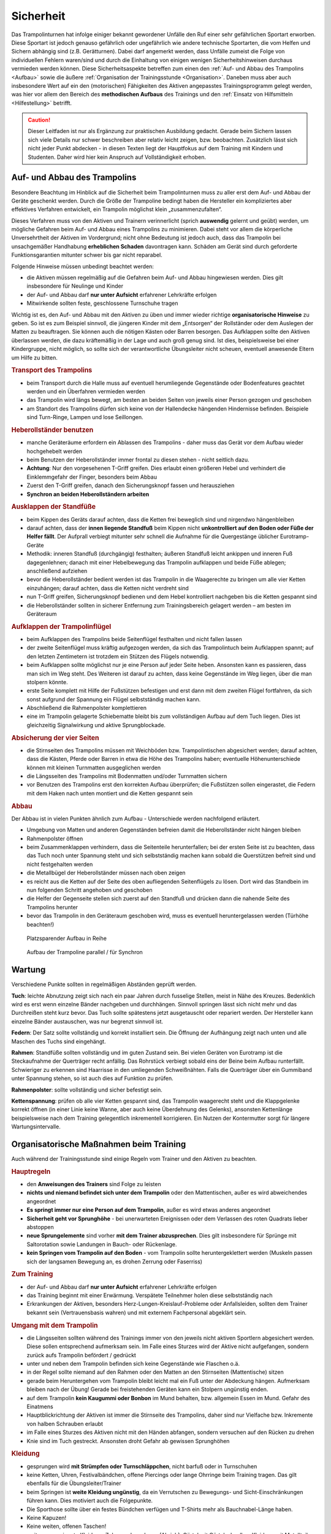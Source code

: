 Sicherheit
============

Das Trampolinturnen hat infolge einiger bekannt gewordener Unfälle den Ruf einer sehr gefährlichen Sportart erworben. Diese Sportart ist jedoch genauso gefährlich oder ungefährlich wie andere technische Sportarten, die vom Helfen und Sichern abhängig sind (z.B. Gerätturnen). Dabei darf angemerkt werden, dass Unfälle zumeist die Folge von individuellen Fehlern waren/sind und durch die Einhaltung von einigen wenigen Sicherheitshinweisen durchaus vermieden werden können. Diese Sicherheitsaspekte betreffen zum einen den :ref:`Auf- und Abbau des Trampolins <Aufbau>` sowie die äußere :ref:`Organisation der Trainingsstunde <Organisation>`. Daneben muss aber auch insbesondere Wert auf ein den (motorischen) Fähigkeiten des Aktiven angepasstes Trainingsprogramm gelegt werden, was hier vor allem den Bereich des **methodischen Aufbaus** des Trainings und den :ref:`Einsatz von Hilfsmitteln <Hilfestellung>` betrifft.

.. caution::
    Dieser Leitfaden ist nur als Ergänzung zur praktischen Ausbildung gedacht. Gerade beim Sichern lassen sich viele Details nur schwer beschreiben aber relativ leicht zeigen, bzw. beobachten. Zusätzlich lässt sich nicht jeder Punkt abdecken - in diesen Texten liegt der Hauptfokus auf dem Training mit Kindern und Studenten. Daher wird hier kein Anspruch auf Vollständigkeit erhoben.

.. _Aufbau:

Auf- und Abbau des Trampolins
-----------------------------

Besondere Beachtung im Hinblick auf die Sicherheit beim Trampolinturnen muss zu aller erst dem Auf- und Abbau der Geräte geschenkt werden. Durch die Größe der Trampoline bedingt haben die Hersteller ein kompliziertes aber effektives Verfahren entwickelt, ein Trampolin möglichst klein „zusammenzufalten“.

Dieses Verfahren muss von den Aktiven und Trainern verinnerlicht (sprich **auswendig** gelernt und geübt) werden, um mögliche Gefahren beim Auf- und Abbau eines Trampolins zu minimieren. Dabei steht vor allem die körperliche Unversehrtheit der Aktiven im Vordergrund; nicht ohne Bedeutung ist jedoch auch, dass das Trampolin bei unsachgemäßer Handhabung **erheblichen Schaden** davontragen kann. Schäden am Gerät sind durch geforderte Funktionsgarantien mitunter schwer bis gar nicht reparabel.

Folgende Hinweise müssen unbedingt beachtet werden:

- die Aktiven müssen regelmäßig auf die Gefahren beim Auf- und Abbau hingewiesen werden. Dies gilt insbesondere für Neulinge und Kinder
- der Auf- und Abbau darf **nur unter Aufsicht** erfahrener Lehrkräfte erfolgen
- Mitwirkende sollten feste, geschlossene Turnschuhe tragen

Wichtig ist es, den Auf- und Abbau mit den Aktiven zu üben und immer wieder richtige **organisatorische Hinweise** zu geben. So ist es zum Beispiel sinnvoll, die jüngeren Kinder mit dem „Entsorgen“ der Rollständer oder dem Auslegen der Matten zu beauftragen. Sie können auch die nötigen Kästen oder Barren besorgen. Das Aufklappen sollte den Aktiven überlassen werden, die dazu kräftemäßig in der Lage und auch groß genug sind. Ist dies, beispielsweise bei einer Kindergruppe, nicht möglich, so sollte sich der verantwortliche Übungsleiter nicht scheuen, eventuell anwesende Eltern um Hilfe zu bitten.

.. rubric:: Transport des Trampolins

- beim Transport durch die Halle muss auf eventuell herumliegende Gegenstände oder Bodenfeatures geachtet werden und ein Überfahren vermieden werden
- das Trampolin wird längs bewegt, am besten an beiden Seiten von jeweils einer Person gezogen und geschoben
- am Standort des Trampolins dürfen sich keine von der Hallendecke hängenden Hindernisse befinden. Beispiele sind Turn-Ringe, Lampen und lose Seillongen.

.. rubric:: Heberollständer benutzen

- manche Geräteräume erfordern ein Ablassen des Trampolins - daher muss das Gerät vor dem Aufbau wieder hochgehebelt werden
- beim Benutzen der Heberollständer immer frontal zu diesen stehen - nicht seitlich dazu.
- **Achtung**: Nur den vorgesehenen T-Griff greifen. Dies erlaubt einen größeren Hebel und verhindert die Einklemmgefahr der Finger, besonders beim Abbau
- Zuerst den T-Griff greifen, danach den Sicherungsknopf fassen und herausziehen
- **Synchron an beiden Heberollständern arbeiten**

.. rubric:: Ausklappen der Standfüße

- beim Kippen des Geräts darauf achten, dass die Ketten frei beweglich sind und nirgendwo hängenbleiben
- darauf achten, dass der **innen liegende Standfuß** beim Kippen nicht **unkontrolliert auf den Boden oder Füße der Helfer fällt**. Der Aufprall verbiegt mitunter sehr schnell die Aufnahme für die Quergestänge üblicher Eurotramp-Geräte
- Methodik: inneren Standfuß (durchgängig) festhalten; äußeren Standfuß leicht ankippen und inneren Fuß dagegenlehnen; danach mit einer Hebelbewegung das Trampolin aufklappen und beide Füße ablegen; anschließend aufziehen
- bevor die Heberollständer bedient werden ist das Trampolin in die Waagerechte zu bringen um alle vier Ketten einzuhängen; darauf achten, dass die Ketten nicht verdreht sind
- nun T-Griff greifen, Sicherungsknopf bedienen und dem Hebel kontrolliert nachgeben bis die Ketten gespannt sind
- die Heberollständer sollten in sicherer Entfernung zum Trainingsbereich gelagert werden – am besten im Geräteraum

.. rubric:: Aufklappen der Trampolinflügel

- beim Aufklappen des Trampolins beide Seitenflügel festhalten und nicht fallen lassen
- der zweite Seitenflügel muss kräftig aufgezogen werden, da sich das Trampolintuch beim Aufklappen spannt; auf den letzten Zentimetern ist trotzdem ein Stützen des Flügels notwendig.
- beim Aufklappen sollte möglichst nur je eine Person auf jeder Seite heben. Ansonsten kann es passieren, dass man sich im Weg steht. Des Weiteren ist darauf zu achten, dass keine Gegenstände im Weg liegen, über die man stolpern könnte.
- erste Seite komplett mit Hilfe der Fußstützen befestigen und erst dann mit dem zweiten Flügel fortfahren, da sich sonst aufgrund der Spannung ein Flügel selbstständig machen kann.
- Abschließend die Rahmenpolster komplettieren
- eine im Trampolin gelagerte Schiebematte bleibt bis zum vollständigen Aufbau auf dem Tuch liegen. Dies ist gleichzeitig Signalwirkung und aktive Sprungblockade.

.. rubric:: Absicherung der vier Seiten

- die Stirnseiten des Trampolins müssen mit Weichböden bzw. Trampolintischen abgesichert werden; darauf achten, dass die Kästen, Pferde oder Barren in etwa die Höhe des Trampolins haben; eventuelle Höhenunterschiede können mit kleinen Turnmatten ausgeglichen werden
- die Längsseiten des Trampolins mit Bodenmatten und/oder Turnmatten sichern
- vor Benutzen des Trampolins erst den korrekten Aufbau überprüfen; die Fußstützen sollen eingerastet, die Federn mit dem Haken nach unten montiert und die Ketten gespannt sein

.. rubric:: Abbau

Der Abbau ist in vielen Punkten ähnlich zum Aufbau - Unterschiede werden nachfolgend erläutert.

- Umgebung von Matten und anderen Gegenständen befreien damit die Heberollständer nicht hängen bleiben
- Rahmenpolster öffnen
- beim Zusammenklappen verhindern, dass die Seitenteile herunterfallen; bei der ersten Seite ist zu beachten, dass das Tuch noch unter Spannung steht und sich selbstständig machen kann sobald die Querstützen befreit sind und nicht festgehalten werden
- die Metallbügel der Heberollständer müssen nach oben zeigen
- es reicht aus die Ketten auf der Seite des oben aufliegenden Seitenflügels zu lösen. Dort wird das Standbein im nun folgenden Schritt angehoben und geschoben
- die Helfer der Gegenseite stellen sich zuerst auf den Standfuß und drücken dann die nahende Seite des Trampolins herunter
- bevor das Trampolin in den Geräteraum geschoben wird, muss es eventuell heruntergelassen werden (Türhöhe beachten!)

.. figure:: ../media/aufbau_in_reihe.jpg
    :name: fig:aufbau_reihe
    :width: 80.0%
    :alt: Platzsparender Aufbau in Reihe

    Platzsparender Aufbau in Reihe


.. figure:: ../media/aufbau_parallel_synchron.jpg
    :name: fig:aufbau_parallel
    :width: 80.0%
    :alt: Aufbau der Trampoline parallel / für Synchron

    Aufbau der Trampoline parallel / für Synchron


Wartung
--------

Verschiedene Punkte sollten in regelmäßigen Abständen geprüft werden.

**Tuch**: leichte Abnutzung zeigt sich nach ein paar Jahren durch fusselige Stellen, meist in Nähe des Kreuzes. Bedenklich wird es erst wenn einzelne Bänder nachgeben und durchhängen. Sinnvoll springen lässt sich nicht mehr und das Durchreißen steht kurz bevor. Das Tuch sollte spätestens jetzt ausgetauscht oder repariert werden. Der Hersteller kann einzelne Bänder austauschen, was nur begrenzt sinnvoll ist.

**Federn**: Der Satz sollte vollständig und korrekt installiert sein. Die Öffnung der Aufhängung zeigt nach unten und alle Maschen des Tuchs sind eingehängt.

**Rahmen**: Standfüße sollten vollständig und im guten Zustand sein. Bei vielen Geräten von Eurotramp ist die Steckaufnahme der Querträger recht anfällig. Das Rohrstück verbiegt sobald eins der Beine beim Aufbau runterfällt. Schwieriger zu erkennen sind Haarrisse in den umliegenden Schweißnähten. Falls die Querträger über ein Gummiband unter Spannung stehen, so ist auch dies auf Funktion zu prüfen.

**Rahmenpolster**: sollte vollständig und sicher befestigt sein.

**Kettenspannung**: prüfen ob alle vier Ketten gespannt sind, das Trampolin waagerecht steht und die Klappgelenke korrekt öffnen (in einer Linie keine Wanne, aber auch keine Überdehnung des Gelenks), ansonsten Kettenlänge beispielsweise nach dem Training gelegentlich inkrementell korrigieren. Ein Nutzen der Kontermutter sorgt für längere Wartungsintervalle.

.. _Organisation:

Organisatorische Maßnahmen beim Training
-----------------------------------------

Auch während der Trainingsstunde sind einige Regeln vom Trainer und den Aktiven zu beachten.

.. rubric:: Hauptregeln

- den **Anweisungen des Trainers** sind Folge zu leisten
- **nichts und niemand befindet sich unter dem Trampolin** oder den Mattentischen, außer es wird abweichendes angeordnet
- **Es springt immer nur eine Person auf dem Trampolin**, außer es wird etwas anderes angeordnet
- **Sicherheit geht vor Sprunghöhe** - bei unerwarteten Ereignissen oder dem Verlassen des roten Quadrats lieber abstoppen
- **neue Sprungelemente** sind vorher **mit dem Trainer abzusprechen**. Dies gilt insbesondere für Sprünge mit Saltorotation sowie Landungen in Bauch- oder Rückenlage.
- **kein Springen vom Trampolin auf den Boden** - vom Trampolin sollte heruntergeklettert werden (Muskeln passen sich der langsamen Bewegung an, es drohen Zerrung oder Faserriss)

.. rubric:: Zum Training

- der Auf- und Abbau darf **nur unter Aufsicht** erfahrener Lehrkräfte erfolgen
- das Training beginnt mit einer Erwärmung. Verspätete Teilnehmer holen diese selbstständig nach
- Erkrankungen der Aktiven, besonders Herz-Lungen-Kreislauf-Probleme oder Anfallsleiden, sollten dem Trainer bekannt sein (Vertrauensbasis wahren) und mit externem Fachpersonal abgeklärt sein.


.. rubric:: Umgang mit dem Trampolin

- die Längsseiten sollten während des Trainings immer von den jeweils nicht aktiven Sportlern abgesichert werden. Diese sollen entsprechend aufmerksam sein. Im Falle eines Sturzes wird der Aktive nicht aufgefangen, sondern zurück aufs Trampolin befördert / gedrückt
- unter und neben dem Trampolin befinden sich keine Gegenstände wie Flaschen o.ä.
- in der Regel sollte niemand auf den Rahmen oder den Matten an den Stirnseiten (Mattentische) sitzen
- gerade beim Heruntergehen vom Trampolin bleibt leicht mal ein Fuß unter der Abdeckung hängen. Aufmerksam bleiben nach der Übung! Gerade bei freistehenden Geräten kann ein Stolpern ungünstig enden.
- auf dem Trampolin **kein Kaugummi oder Bonbon** im Mund behalten, bzw. allgemein Essen im Mund. Gefahr des Einatmens
- Hauptblickrichtung der Aktiven ist immer die Stirnseite des Trampolins, daher sind nur Vielfache bzw. Inkremente von halben Schrauben erlaubt
- im Falle eines Sturzes des Aktiven nicht mit den Händen abfangen, sondern versuchen auf den Rücken zu drehen
- Knie sind im Tuch gestreckt. Ansonsten droht Gefahr ab gewissen Sprunghöhen

.. rubric:: Kleidung

- gesprungen wird **mit Strümpfen oder Turnschläppchen**, nicht barfuß oder in Turnschuhen
- keine Ketten, Uhren, Festivalbändchen, offene Piercings oder lange Ohrringe beim Training tragen. Das gilt ebenfalls für die Übungsleiter/Trainer
- beim Springen ist **weite Kleidung ungünstig**, da ein Verrutschen zu Bewegungs- und Sicht-Einschränkungen führen kann. Dies motiviert auch die Folgepunkte.
- Die Sporthose sollte über ein festes Bündchen verfügen und T-Shirts mehr als Bauchnabel-Länge haben.
- Keine Kapuzen!
- Keine weiten, offenen Taschen!
- weitere ungeeignete Kleidung: Zehensocken, Jeans (Abrieb), Gürtel mit Gürtelschnallen, Kleidung mit Metallteilen wie Reißverschlüssen oder Nieten

Mit diesen Grundregeln sollten die Sportler von der ersten Stunde an vertraut gemacht werden. Für einen möglichst ungefährlichen Stundenablauf ist die Einhaltung dieser Regeln absolut unerlässlich.

.. _Hilfestellung:

Hilfe- und Sicherheitsstellung
------------------------------

Zu den Hilfsmitteln beim Trampolinturnen zählt auch die aktive Arbeit des Trainers am Turner, die Sicherheits- und Hilfestellung. Gerade diese Arbeit ist für das **gefahrlose**, aber auch **zügige Erlernen** neuer Sprünge enorm wichtig. Zum einen kann durch richtige Hilfestellung, auch in Verbindung mit der Schiebematte, das Verletzungsrisiko minimiert werden. Zum anderen ist eine Hilfestellung durch einen erfahrenden Trainer dem Schieben der Matte vorzuziehen, da sich die Unterstützung stufenweise gezielt verringern lässt und damit die „Entwöhnung“ für den Aktiven leichter fällt. Gerade bei diesen, für den Aktiven häufig mit Angstgefühlen verbundenen, Übergängen zwischen Matte und Tuch ist eine kompetente Hilfestellung, welche der Springer auch **vertrauen** kann, äußerst wichtig.

Fehlgeschlagene „Versuche“ können durch spezielle Techniken und entsprechendes Reagieren des Trainers korrigiert und zu einem „glücklichen“ Ende geführt werden. Diese Techniken (z.B. das Fangen, Unterstützung bei Salto- und Schraubenrotationen u.a.) können nur schwer mit Worten beschrieben werden und sind größtenteils Erfahrungswerte, die ein umfassendes Training erfordern. Ich empfehle insbesondere für diesen Bereich **erfahrene Trainer** beim Training zu **beobachten** und vor allem die Hilfestellung intensiv an eigenen sprungsicheren Sportlern zu üben. Auch hier sollte, um das Prinzip der graduellen Annäherung einzuhalten, mit einfachen Sprüngen begonnen werden.

Üben der Grundlagen
~~~~~~~~~~~~~~~~~~~~

Der Helfende muss sich dem Rhythmus des Aktiven anpassen können, ohne diesen zu behindern. Dies zeigt sich durch Abstoppen oder „hochschießen“ der Person. Höhere Sprünge erfordern ein vorheriges Mitspringen. Im Absprung selbst, auf "drei", muss der Trainer auf jeden Fall sicher im Tuch stehen bleiben. Dazu ein paar Übungsformen:

.. rubric:: Den Einfluss kontrollieren

- zwei Personen stehen jeweils in ihrer Hälfte des Trampolins
- Tipp: für den Anfang eignet sich ein etwa gleich schwerer Partner
- der passive Teilnehmer wippt leicht
- die aktive Person steht im Tuch und versucht durch gezielte Kicks ins Tuch das Sprungverhalten der anderen Person zu beeinflussen
- Anfangs kann es leichter sein mit einem nach vorne gestellten aktiven Bein zu arbeiten
- achtet auf die Bewegung des Partners

  - um Energie mitzugeben ist ein Kick kurz vor dem tiefsten Punkt im Tuch (Ende der Abwärtsbewegung) nötig
  - um Energie wegzunehmen erfolgt der Kick kurz nach dem tiefsten Punkt (Start der Aufwärtsbewegung)

- Variation: 3x leicht Höhe mitgeben, 1x stark Höhe nehmen

.. rubric:: Den Störeinfluss minimieren

- nun ist neutrales Mitspringen (gleichzeitige Landung) bzw. leichtes Mitgeben von Höhe gefordert
- zwei Personen stehen sich gegenüber, fassen sich an den Händen und versuchen Strecksprünge gleichzeitig auf dem Trampolin auszuführen.
- Variation: hintereinander mit Festhalten an Hüfte oder Schulter
- Variation: Sprünge mit Drehungen
- auf Kommando - in der Regel „und, eins, zwei, drei“ - führt der vorne Stehende einen einfachen Sprung aus, z.B. eine Hocke; der Helfende bleibt dabei mit beiden Füßen fest auf dem Trampolin stehen und verfolgt die Bewegung mit den Armen. Anschließend bei der Landung nicht vergessen einen Teil der Energie aufzunehmen!

.. rubric:: Die Technik perfektionieren

- sobald diese oben genannten Techniken mit einer Person verlässlich funktionieren, kann und sollte mit anderen Gewichtsklassen experimentiert werden
- neutrales Mitspringen ist essentiell damit sich der aktive Springer auf den durchzuführenden Sprung konzentrieren kann
- sucht euch eventuell einen Fixpunkt am aktiven Springer - etwa die Schulter
- durch den Kontakt zum aktiven Springer kann man die Relation leicht manipulieren und eine gleichzeitige Landung erzwingen
- manche Springer neigen dazu ihr Sprungverhalten beim Anzählen zu verändern, dies erfordert eure Aufmerksamkeit und Anpassung!

Während der Ausführung der Hilfestellung steht man in der Regel seitlich vom Aktiven. Kontakt wird über den **Sandwichgriff** gehalten. Dabei befindet sich ein Arm des Trainers vor dem Bauch des Aktiven und die Hand des anderen Arms stabilisierend am oberen Rücken, in etwa zwischen den Schulterblättern.

Weitere hilfreiche Hilfestellungen werden passend zu den jeweiligen Sprüngen im Kapitel :doc:`grundspruenge` und später vorgestellt. Sie umfassen:

- Klammergriff
- Stempelgriff
- Oberarmdrehgriff mit 1 oder 2 Sichernden
- Absicherung mit einem Gürtel (für Kinder)
- eine Hand im Drehgriff am Hosenbund (für Kinder)
- eine Hand am Rücken, die andere an der Schulter
- Einsatz der Longe

Umgang mit Hilfestellungen
~~~~~~~~~~~~~~~~~~~~~~~~~~

Nach der aktiven Hilfe auf dem Gerät erfolgt in der Regel ein stufenweiser Abbau der Hilfestellung nach eigenem Ermessen, natürlich in Absprache mit dem Aktiven. Ein bewährtes Indiz sind fünf sichere aufeinanderfolgende Sprungwiederholungen. Bitte nicht scheuen einen Schritt zurück zu gehen bei Verschlechterungen. Ein stufenweiser **Abbau der Hilfestellung** kann wie folgt aussehen:

- Beginn mit Vollkontakt beim Mitspringen - bereit für jede Art von Fehler. Besonders die Landung kann und sollte gesichert sein
- Reduktion auf das Mitgeben von Höhe oder Rotation
- passives Mitspringen und Eingreifen im Ernstfall
- Reinlaufen vom Rahmen des Geräts aus
- Reinlaufen nur noch auf Verdacht

Der Trainer steht nach Abbau der **Hilfestellung** im Bestfall nur noch **auf dem Rahmen**:

- während der Ausführung eines Sprungs muss immer Blickkontakt zum Übenden gehalten werden
- direkt nach dem Absprung betritt der Trainer das Tuch und folgt der Bewegung des Aktiven mit schnellen, kleinen Schritten, um bei der Landung direkt neben diesem zu stehen
- **Tipp**: tiefes Stehen bzw. ein niedriger Schwerpunkt auf dem Rahmen ermöglicht schnellere Bewegung. Turnschläppchen helfen für einen sicheren Stand.
- bei der Landung muss der Trainer mit beiden Beinen sicher auf dem Trampolin stehen bleiben und Energie aufnehmen
- jederzeit auf ein abweichendes Verhalten des Übenden gefasst sein z.B. Absprung vor „3“, Vorwärts- statt Rückwärtssalto, Sprung seitlich in Richtung Schiebematte

Abschließend noch ein paar Hinweise beim **Umgang mit den Teilnehmern**:

- Aktive vorher aufklären was man von ihnen erwartet und wie man ihnen hilft. Dazu gehört

  - verwendete Hilfestellungen zeigen
  - eventuelles Abstoppen oder Unterstützen von Rotationen abklären

- Auf jeden Fall vor kontaktintensiven (Salto-) Hilfestellungen fragen ob der Teilnehmer damit einverstanden ist
- der Trainer muss sich ebenso der Aufgabe gewachsen fühlen (!)
- Anzählen mit **„und, eins, zwei, drei“ immer voll ausführen**, alles andere gleicht einem Abbruch
- für den Aktiven gelten ähnliche Regeln - ein Nicht-Stellen der Arme auf "drei" gleicht einem Abbruch


.. _Schiebematte:

Einsatz der Schiebematte
------------------------

Für das Trampolinturnen sind spezielle Schiebematten aus Schaumstoff entwickelt worden, die das Erlernen neuer und komplizierter Bewegungen unterstützen und hier besonders Verletzungen verhindern sollen. Dabei ist jedoch wichtig zu wissen, dass diese Schiebematten **keinesfalls** in allen Fällen der **„Lebensretter“** sein können, sondern dass das Hauptaugenmerk immer noch auf ein konsequent methodisch aufgebautes Trainingsprogramm gelegt werden sollte. Das bedeutet für die Praxis, dass schwierige Bewegungen, *„weil die Schiebematte ja da ist“*, nicht einfach ausprobiert werden dürfen. Das kann bei fehlgeschlagenen Versuchen neben Verletzungen auch das Entstehen von Angst vor dieser Bewegung beim Aktiven fördern und damit das Erlernen dieser Bewegung erheblich verlangsamen. Ein entsprechender Grundstock von Bewegungserfahrungen auf dem Trampolin ist auch bei Einsatz der Schiebematte unerlässlich.

Wichtig ist ebenfalls, dass die Schiebematte eben nur ein **Hilfsmittel** zu Beginn des Erlernens neuer Übungsteile ist und schrittweise wieder entfernt und durch andere adäquate Maßnahmen (Hilfe- bzw. Sicherheitsstellung) ersetzt werden sollte. Dabei darf jedoch nie die Sicherheit des Athleten gefährdet werden.

Später, bei komplizierten Salto-Schrauben-Verbindungen, ist die Schiebematte hilfreich, bestimmte **Teilbewegungen** der Sprünge ungefährlich zu üben. Anders als zum Beispiel bei der Rückenlandung oder dem Salto rückwärts können diese Sprünge in verschiedene Phasen, bzw. Elemente unterteilt werden, so dass man sich mit Hilfe der Schiebematte der gewünschten komplexen Bewegung immer mehr nähert.
